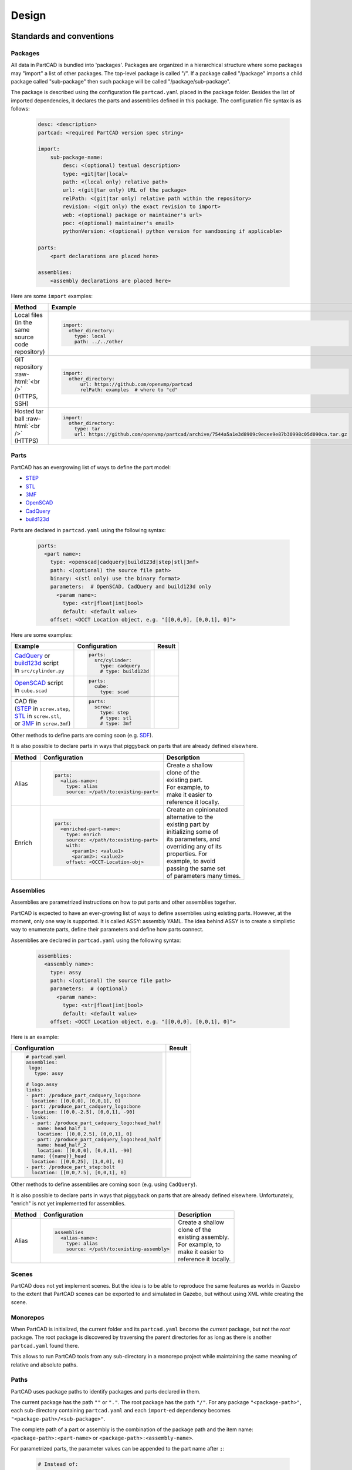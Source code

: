 Design
######

.. image:: ./images/architecture.png

=========================
Standards and conventions
=========================

Packages
--------

All data in PartCAD is bundled into 'packages'.
Packages are organized in a hierarchical structure where some packages may
"import" a list of other packages.
The top-level package is called "/". If a package called "/package" imports a
child package called "sub-package" then such package will be called
"/package/sub-package".

The package is described using the configuration file ``partcad.yaml`` placed
in the package folder.
Besides the list of imported dependencies, it declares the parts and assemblies
defined in this package.
The configuration file syntax is as follows:


  .. code-block:: yaml 

    desc: <description>
    partcad: <required PartCAD version spec string>

    import:
        sub-package-name:
            desc: <(optional) textual description>
            type: <git|tar|local>
            path: <(local only) relative path>
            url: <(git|tar only) URL of the package>
            relPath: <(git|tar only) relative path within the repository>
            revision: <(git only) the exact revision to import>
            web: <(optional) package or maintainer's url>
            poc: <(optional) maintainer's email>
            pythonVersion: <(optional) python version for sandboxing if applicable>

    parts:
        <part declarations are placed here>

    assemblies:
        <assembly declarations are placed here>

Here are some ``import`` examples:

.. role:: raw-html(raw)
    :format: html

+--------------------+-------------------------------------------------------------------------------------------------------+
| Method             | Example                                                                                               |
+====================+=======================================================================================================+
|| Local files       | .. code-block:: yaml                                                                                  |
|| (in the same      |                                                                                                       |
|| source code       |   import:                                                                                             |
|| repository)       |     other_directory:                                                                                  |
|                    |       type: local                                                                                     |
|                    |       path: ../../other                                                                               |
+--------------------+-------------------------------------------------------------------------------------------------------+
| GIT repository     | .. code-block:: yaml                                                                                  |
| :raw-html:`<br />` |                                                                                                       |
| (HTTPS, SSH)       |   import:                                                                                             |
|                    |     other_directory:                                                                                  |
|                    |         url: https://github.com/openvmp/partcad                                                       |
|                    |         relPath: examples  # where to "cd"                                                            |
+--------------------+-------------------------------------------------------------------------------------------------------+
| Hosted tar ball    | .. code-block:: yaml                                                                                  |
| :raw-html:`<br />` |                                                                                                       |
| (HTTPS)            |   import:                                                                                             |
|                    |     other_directory:                                                                                  |
|                    |       type: tar                                                                                       |
|                    |       url: https://github.com/openvmp/partcad/archive/7544a5a1e3d8909c9ecee9e87b30998c05d090ca.tar.gz |
+--------------------+-------------------------------------------------------------------------------------------------------+

Parts
-----

PartCAD has an evergrowing list of ways to define the part model:

- `STEP <https://en.wikipedia.org/wiki/ISO_10303>`_
- `STL <https://en.wikipedia.org/wiki/STL_(file_format)>`_
- `3MF <https://en.wikipedia.org/wiki/3D_Manufacturing_Format>`_
- `OpenSCAD <https://en.wikipedia.org/wiki/OpenSCAD>`_
- `CadQuery <https://github.com/CadQuery/cadquery>`_
- `build123d <https://github.com/gumyr/build123d>`_

Parts are declared in ``partcad.yaml`` using the following syntax:

  .. code-block:: yaml

    parts:
      <part name>:
        type: <openscad|cadquery|build123d|step|stl|3mf>
        path: <(optional) the source file path>
        binary: <(stl only) use the binary format>
        parameters:  # OpenSCAD, CadQuery and build123d only
          <param name>:
            type: <str|float|int|bool>
            default: <default value>
        offset: <OCCT Location object, e.g. "[[0,0,0], [0,0,1], 0]">

Here are some examples:

+--------------------------------------------------------------------------------------+-------------------------+-------------------------------------------------------------------------------------------------------------------------+
| Example                                                                              | Configuration           | Result                                                                                                                  |
+======================================================================================+=========================+=========================================================================================================================+
|                                                                                      | .. code-block:: yaml    | .. image:: https://github.com/openvmp/partcad/blob/main/examples/produce_part_cadquery_primitive/cylinder.svg?raw=true  |
|| `CadQuery <https://github.com/CadQuery/cadquery>`_ or                               |                         |   :width: 128                                                                                                           |
|| `build123d <https://github.com/gumyr/build123d>`_ script                            |   parts:                |                                                                                                                         |
|| in ``src/cylinder.py``                                                              |     src/cylinder:       |                                                                                                                         |
|                                                                                      |       type: cadquery    |                                                                                                                         |
|                                                                                      |       # type: build123d |                                                                                                                         |
+--------------------------------------------------------------------------------------+-------------------------+-------------------------------------------------------------------------------------------------------------------------+
|| `OpenSCAD <https://en.wikipedia.org/wiki/OpenSCAD>`_ script                         | .. code-block:: yaml    | .. image:: https://github.com/openvmp/partcad/blob/main/examples/produce_part_scad/cube.svg?raw=true                    |
|| in ``cube.scad``                                                                    |                         |   :width: 128                                                                                                           |
|                                                                                      |   parts:                |                                                                                                                         |
|                                                                                      |     cube:               |                                                                                                                         |
|                                                                                      |       type: scad        |                                                                                                                         |
+--------------------------------------------------------------------------------------+-------------------------+-------------------------------------------------------------------------------------------------------------------------+
|| CAD file                                                                            | .. code-block:: yaml    | .. image:: https://github.com/openvmp/partcad/blob/main/examples/produce_part_step/bolt.svg?raw=true                    |
|| (`STEP <https://en.wikipedia.org/wiki/ISO_10303>`_ in ``screw.step``,               |                         |   :width: 128                                                                                                           |
|| `STL <https://en.wikipedia.org/wiki/STL_(file_format)>`_ in ``screw.stl``,          |   parts:                |                                                                                                                         |
|| or `3MF <https://en.wikipedia.org/wiki/3D_Manufacturing_Format>`_ in ``screw.3mf``) |     screw:              |                                                                                                                         |
|                                                                                      |       type: step        |                                                                                                                         |
|                                                                                      |       # type: stl       |                                                                                                                         |
|                                                                                      |       # type: 3mf       |                                                                                                                         |
+--------------------------------------------------------------------------------------+-------------------------+-------------------------------------------------------------------------------------------------------------------------+

Other methods to define parts are coming soon (e.g. `SDF <https://github.com/fogleman/sdf>`_).

It is also possible to declare parts in ways that piggyback on parts that are
already defined elsewhere.

+---------+----------------------------------------+----------------------------+
| Method  | Configuration                          | Description                |
+=========+========================================+============================+
| Alias   | .. code-block:: yaml                   || Create a shallow          |
|         |                                        || clone of the              |
|         |   parts:                               || existing part.            |
|         |     <alias-name>:                      || For example, to           |
|         |       type: alias                      || make it easier to         |
|         |       source: </path/to:existing-part> || reference it locally.     |
+---------+----------------------------------------+----------------------------+
| Enrich  | .. code-block:: yaml                   || Create an opinionated     |
|         |                                        || alternative to the        |
|         |   parts:                               || existing part by          |
|         |     <enriched-part-name>:              || initializing some of      |
|         |       type: enrich                     || its parameters, and       |
|         |       source: </path/to:existing-part> || overriding any of its     |
|         |       with:                            || properties. For           |
|         |         <param1>: <value1>             || example, to avoid         |
|         |         <param2>: <value2>             || passing the same set      |
|         |       offset: <OCCT-Location-obj>      || of parameters many times. |
+---------+----------------------------------------+----------------------------+

Assemblies
----------

Assemblies are parametrized instructions on how to put parts and other
assemblies together.

PartCAD is expected to have an ever-growing list of ways to define assemblies
using existing parts.
However, at the moment, only one way is supported.
It is called ASSY: assembly YAML.
The idea behind ASSY is to create a simplistic way to enumerate parts,
define their parameters and define how parts connect.

Assemblies are declared in ``partcad.yaml`` using the following syntax:

  .. code-block:: yaml

    assemblies:
      <assembly name>:
        type: assy
        path: <(optional) the source file path>
        parameters:  # (optional)
          <param name>:
            type: <str|float|int|bool>
            default: <default value>
        offset: <OCCT Location object, e.g. "[[0,0,0], [0,0,1], 0]">

Here is an example:

+---------------------------------------------------+-------------------------------------------------------------------------------------------------------------------------+
| Configuration                                     | Result                                                                                                                  |
+===================================================+=========================================================================================================================+
| .. code-block:: yaml                              | .. image:: https://github.com/openvmp/partcad/blob/main/examples/produce_assembly_assy/logo.svg?raw=true                |
|                                                   |   :width: 400                                                                                                           |
|   # partcad.yaml                                  |                                                                                                                         |
|   assemblies:                                     |                                                                                                                         |
|    logo:                                          |                                                                                                                         |
|      type: assy                                   |                                                                                                                         |
|                                                   |                                                                                                                         |
|   # logo.assy                                     |                                                                                                                         |
|   links:                                          |                                                                                                                         |
|   - part: /produce_part_cadquery_logo:bone        |                                                                                                                         |
|     location: [[0,0,0], [0,0,1], 0]               |                                                                                                                         |
|   - part: /produce_part_cadquery_logo:bone        |                                                                                                                         |
|     location: [[0,0,-2.5], [0,0,1], -90]          |                                                                                                                         |
|   - links:                                        |                                                                                                                         |
|     - part: /produce_part_cadquery_logo:head_half |                                                                                                                         |
|       name: head_half_1                           |                                                                                                                         |
|       location: [[0,0,2.5], [0,0,1], 0]           |                                                                                                                         |
|     - part: /produce_part_cadquery_logo:head_half |                                                                                                                         |
|       name: head_half_2                           |                                                                                                                         |
|       location: [[0,0,0], [0,0,1], -90]           |                                                                                                                         |
|     name: {{name}}_head                           |                                                                                                                         |
|     location: [[0,0,25], [1,0,0], 0]              |                                                                                                                         |
|   - part: /produce_part_step:bolt                 |                                                                                                                         |
|     location: [[0,0,7.5], [0,0,1], 0]             |                                                                                                                         |
+---------------------------------------------------+-------------------------------------------------------------------------------------------------------------------------+

Other methods to define assemblies are coming soon (e.g. using ``CadQuery``).

It is also possible to declare parts in ways that piggyback on parts that are
already defined elsewhere. Unfortunately, "enrich" is not yet implemented for
assemblies.

+---------+--------------------------------------------+----------------------------+
| Method  | Configuration                              | Description                |
+=========+============================================+============================+
| Alias   | .. code-block:: yaml                       || Create a shallow          |
|         |                                            || clone of the              |
|         |   assemblies                               || existing assembly.        |
|         |     <alias-name>:                          || For example, to           |
|         |       type: alias                          || make it easier to         |
|         |       source: </path/to:existing-assembly> || reference it locally.     |
+---------+--------------------------------------------+----------------------------+

Scenes
------

PartCAD does not yet implement scenes. But the idea is to be able to reproduce
the same features as worlds in Gazebo to the extent that PartCAD scenes can be
exported to and simulated in Gazebo, but without using XML while creating the
scene.

Monorepos
---------

When PartCAD is initialized, the current folder and its ``partcad.yaml`` become
the `current` package, but not the `root` package. The root package is
discovered by traversing the parent directories for as long as there is another
``partcad.yaml`` found there.

This allows to run PartCAD tools from any sub-directory in a monorepo project
while maintaining the same meaning of relative and absolute paths.

Paths
-----

PartCAD uses package paths to identify packages and parts declared in them.

The current package has the path ``""`` or ``"."``.
The root package has the path ``"/"``.
For any package ``"<package-path>"``, each sub-directory containing
``partcad.yaml`` and each ``import``-ed dependency becomes
``"<package-path>/<sub-package>"``.

The complete path of a part or assembly is the combination of the package path
and the item name: ``<package-path>:<part-name>`` or
``<package-path>:<assembly-name>``.

For parametrized parts, the parameter values can be appended to the part name
after ``;``:

  .. code-block:: shell

    # Instead of:
    pc inspect \
        -p length=30 \
        -p size=M4-0.7 \
        /pub/std/metric/cqwarehouse:fastener/hexhead-din931

    # Use this:
    pc inspect /pub/std/metric/cqwarehouse:fastener/hexhead-din931;length=30,size=M4-0.7

=====================
The public repository
=====================

The public PartCAD repository is created and maintained by the community
based on the PartCAD standards and conventions. It is hosted on
`GitHub <https://github.com/openvmp/partcad-index>`_.

The top levels of the package hierarchy are expected to be maintained by the
PartCAD community.
Lower levels of the hierarchy are expected to be maintained by vendors and
other communities. PartCAD community does not aim to achieve the
uniqueness of parts and assemblies. Moreover, everyone is invited to provide
their alternative models as long as they provide a different level of model
quality or different level of package quality management processes, and as long
the package data properly reflects the quality that the maintainer provides and
commits to maintain. This way PartCAD users have a choice of which model to
use based on their specific needs.

=====
Tools
=====

PartCAD tools can operate with public and private repositories for as
long as they are maintained in accordance with the PartCAD standards and
conventions.

Command line tools
------------------

PartCAD CLI tools get installed using the PyPI module ``partcad-cli``.
The main tool is called ``pc``.
The CLI tools are supposed to provide the complete set of PartCAD features.

Visual Studio Code extension
----------------------------

PartCAD extension for ``vscode`` is designed to be the primary tool to


========================
Libraries and frameworks
========================

Python
------

The `partcad` Python module is the first PartCAD library. Its development is
prioritized due to the popularity and the value proposition of such Python
frameworks such as CadQuery and build123d.

Other languages
---------------

PartCAD does not aim to stop at supporting Python. Native libraries in other
languages are planned and all contributors wishing to join the project are
welcome.